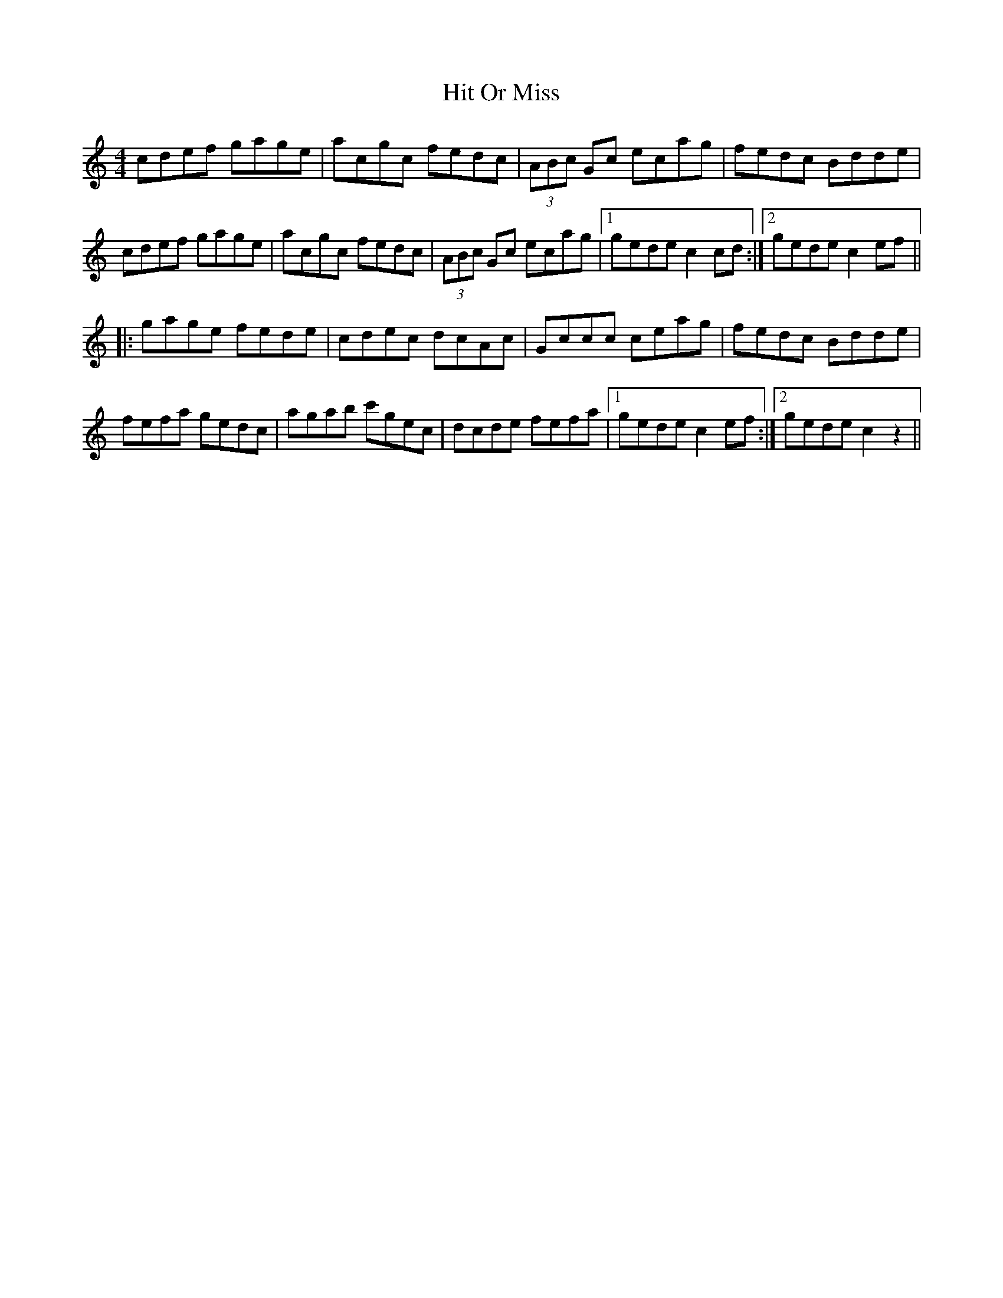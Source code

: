 X: 17560
T: Hit Or Miss
R: reel
M: 4/4
K: Cmajor
cdef gage|acgc fedc|(3ABc Gc ecag|fedc Bdde|
cdef gage|acgc fedc|(3ABc Gc ecag|1 gede c2cd:|2 gedec2ef||
|:gage fede|cdec dcAc|Gccc ceag|fedc Bdde|
fefa gedc|agab c'gec|dcde fefa|1 gede c2ef:|2 gede c2z2||

